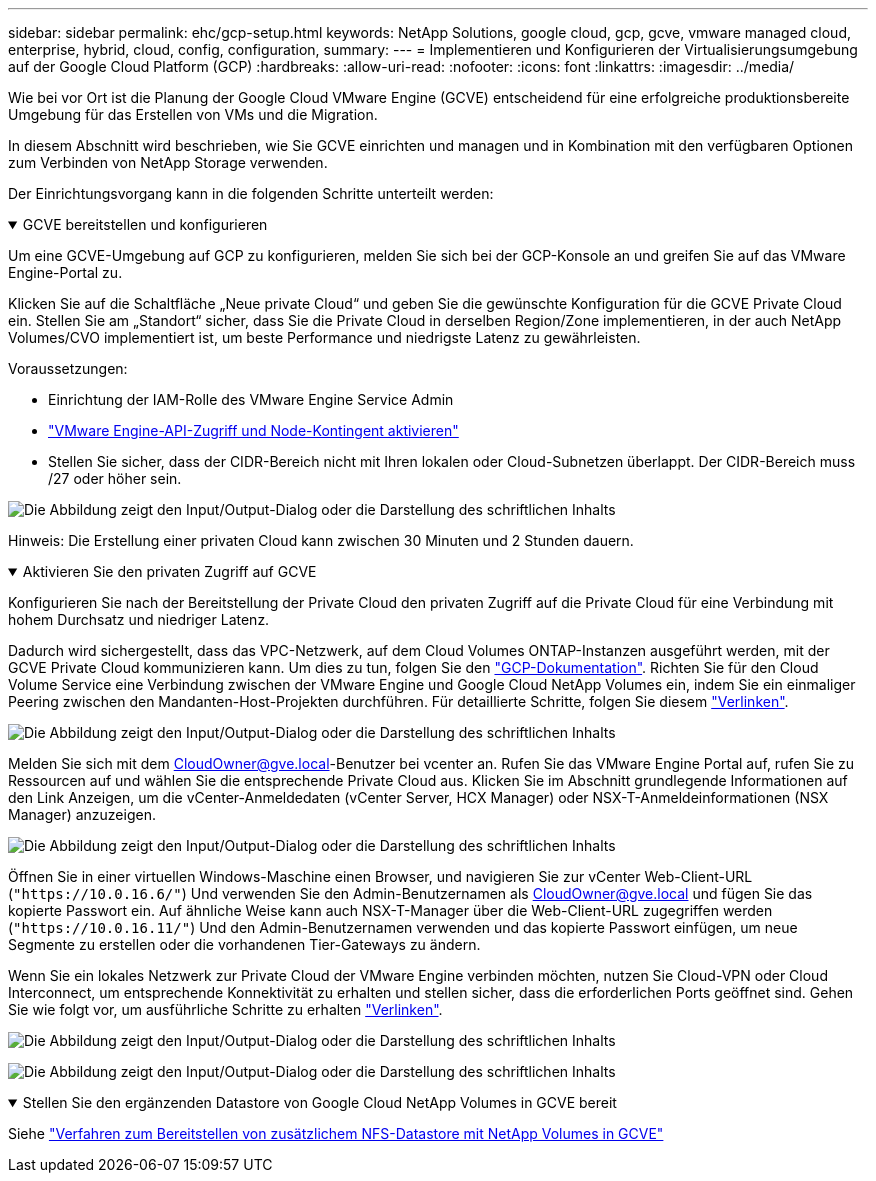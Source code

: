 ---
sidebar: sidebar 
permalink: ehc/gcp-setup.html 
keywords: NetApp Solutions, google cloud, gcp, gcve, vmware managed cloud, enterprise, hybrid, cloud, config, configuration, 
summary:  
---
= Implementieren und Konfigurieren der Virtualisierungsumgebung auf der Google Cloud Platform (GCP)
:hardbreaks:
:allow-uri-read: 
:nofooter: 
:icons: font
:linkattrs: 
:imagesdir: ../media/


[role="lead"]
Wie bei vor Ort ist die Planung der Google Cloud VMware Engine (GCVE) entscheidend für eine erfolgreiche produktionsbereite Umgebung für das Erstellen von VMs und die Migration.

In diesem Abschnitt wird beschrieben, wie Sie GCVE einrichten und managen und in Kombination mit den verfügbaren Optionen zum Verbinden von NetApp Storage verwenden.

Der Einrichtungsvorgang kann in die folgenden Schritte unterteilt werden:

.GCVE bereitstellen und konfigurieren
[%collapsible%open]
====
Um eine GCVE-Umgebung auf GCP zu konfigurieren, melden Sie sich bei der GCP-Konsole an und greifen Sie auf das VMware Engine-Portal zu.

Klicken Sie auf die Schaltfläche „Neue private Cloud“ und geben Sie die gewünschte Konfiguration für die GCVE Private Cloud ein. Stellen Sie am „Standort“ sicher, dass Sie die Private Cloud in derselben Region/Zone implementieren, in der auch NetApp Volumes/CVO implementiert ist, um beste Performance und niedrigste Latenz zu gewährleisten.

Voraussetzungen:

* Einrichtung der IAM-Rolle des VMware Engine Service Admin
* link:https://cloud.google.com/vmware-engine/docs/quickstart-prerequisites["VMware Engine-API-Zugriff und Node-Kontingent aktivieren"]
* Stellen Sie sicher, dass der CIDR-Bereich nicht mit Ihren lokalen oder Cloud-Subnetzen überlappt. Der CIDR-Bereich muss /27 oder höher sein.


image:gcve-deploy-1.png["Die Abbildung zeigt den Input/Output-Dialog oder die Darstellung des schriftlichen Inhalts"]

Hinweis: Die Erstellung einer privaten Cloud kann zwischen 30 Minuten und 2 Stunden dauern.

====
.Aktivieren Sie den privaten Zugriff auf GCVE
[%collapsible%open]
====
Konfigurieren Sie nach der Bereitstellung der Private Cloud den privaten Zugriff auf die Private Cloud für eine Verbindung mit hohem Durchsatz und niedriger Latenz.

Dadurch wird sichergestellt, dass das VPC-Netzwerk, auf dem Cloud Volumes ONTAP-Instanzen ausgeführt werden, mit der GCVE Private Cloud kommunizieren kann. Um dies zu tun, folgen Sie den link:https://cloud.google.com/architecture/partners/netapp-cloud-volumes/quickstart["GCP-Dokumentation"]. Richten Sie für den Cloud Volume Service eine Verbindung zwischen der VMware Engine und Google Cloud NetApp Volumes ein, indem Sie ein einmaliger Peering zwischen den Mandanten-Host-Projekten durchführen. Für detaillierte Schritte, folgen Sie diesem link:https://cloud.google.com/vmware-engine/docs/vmware-ecosystem/howto-cloud-volumes-service["Verlinken"].

image:gcve-access-1.png["Die Abbildung zeigt den Input/Output-Dialog oder die Darstellung des schriftlichen Inhalts"]

Melden Sie sich mit dem CloudOwner@gve.local-Benutzer bei vcenter an. Rufen Sie das VMware Engine Portal auf, rufen Sie zu Ressourcen auf und wählen Sie die entsprechende Private Cloud aus. Klicken Sie im Abschnitt grundlegende Informationen auf den Link Anzeigen, um die vCenter-Anmeldedaten (vCenter Server, HCX Manager) oder NSX-T-Anmeldeinformationen (NSX Manager) anzuzeigen.

image:gcve-access-2.png["Die Abbildung zeigt den Input/Output-Dialog oder die Darstellung des schriftlichen Inhalts"]

Öffnen Sie in einer virtuellen Windows-Maschine einen Browser, und navigieren Sie zur vCenter Web-Client-URL (`"https://10.0.16.6/"`) Und verwenden Sie den Admin-Benutzernamen als CloudOwner@gve.local und fügen Sie das kopierte Passwort ein. Auf ähnliche Weise kann auch NSX-T-Manager über die Web-Client-URL zugegriffen werden (`"https://10.0.16.11/"`) Und den Admin-Benutzernamen verwenden und das kopierte Passwort einfügen, um neue Segmente zu erstellen oder die vorhandenen Tier-Gateways zu ändern.

Wenn Sie ein lokales Netzwerk zur Private Cloud der VMware Engine verbinden möchten, nutzen Sie Cloud-VPN oder Cloud Interconnect, um entsprechende Konnektivität zu erhalten und stellen sicher, dass die erforderlichen Ports geöffnet sind. Gehen Sie wie folgt vor, um ausführliche Schritte zu erhalten link:https://ubuntu.com/server/docs/service-iscsi["Verlinken"].

image:gcve-access-3.png["Die Abbildung zeigt den Input/Output-Dialog oder die Darstellung des schriftlichen Inhalts"]

image:gcve-access-4.png["Die Abbildung zeigt den Input/Output-Dialog oder die Darstellung des schriftlichen Inhalts"]

====
.Stellen Sie den ergänzenden Datastore von Google Cloud NetApp Volumes in GCVE bereit
[%collapsible%open]
====
Siehe link:gcp-ncvs-datastore.html["Verfahren zum Bereitstellen von zusätzlichem NFS-Datastore mit NetApp Volumes in GCVE"]

====